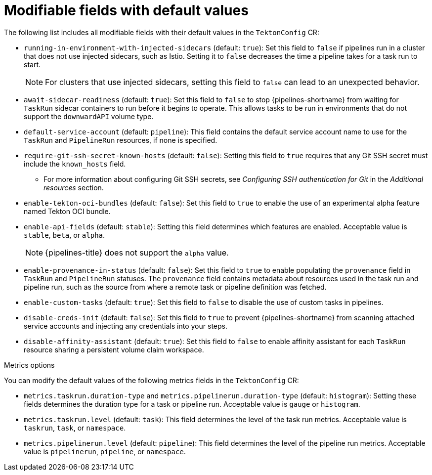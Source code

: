 // This module is included in the following assembly:
//
// *openshift_pipelines/customizing-configurations-in-the-tektonconfig-cr.adoc

:_mod-docs-content-type: REFERENCE
[id="op-modifiable-fields-with-default-values_{context}"]
= Modifiable fields with default values

The following list includes all modifiable fields with their default values in the `TektonConfig` CR:

* `running-in-environment-with-injected-sidecars` (default: `true`): Set this field to `false` if pipelines run in a cluster that does not use injected sidecars, such as Istio. Setting it to `false` decreases the time a pipeline takes for a task run to start.
+
[NOTE]
====
For clusters that use injected sidecars, setting this field to `false` can lead to an unexpected behavior.
====

* `await-sidecar-readiness` (default: `true`): Set this field to `false` to stop {pipelines-shortname} from waiting for `TaskRun` sidecar containers to run before it begins to operate. This allows tasks to be run in environments that do not support the `downwardAPI` volume type.

* `default-service-account` (default: `pipeline`): This field contains the default service account name to use for the `TaskRun` and `PipelineRun` resources, if none is specified.

* `require-git-ssh-secret-known-hosts` (default: `false`): Setting this field to `true` requires that any Git SSH secret must include the `known_hosts` field.

** For more information about configuring Git SSH secrets, see  _Configuring SSH authentication for Git_ in the _Additional resources_ section.

* `enable-tekton-oci-bundles` (default: `false`): Set this field to `true` to enable the use of an experimental alpha feature named Tekton OCI bundle.

* `enable-api-fields` (default: `stable`): Setting this field determines which features are enabled. Acceptable value is `stable`, `beta`, or `alpha`.
+
[NOTE]
====
{pipelines-title} does not support the `alpha` value.
====

* `enable-provenance-in-status` (default: `false`): Set this field to `true` to enable populating the `provenance` field in `TaskRun` and `PipelineRun` statuses. The `provenance` field contains metadata about resources used in the task run and pipeline run, such as the source from where a remote task or pipeline definition was fetched.

* `enable-custom-tasks` (default: `true`): Set this field to `false` to disable the use of custom tasks in pipelines.

* `disable-creds-init` (default: `false`): Set this field to `true` to prevent {pipelines-shortname} from scanning attached service accounts and injecting any credentials into your steps.

* `disable-affinity-assistant` (default: `true`): Set this field to `false` to enable affinity assistant for each `TaskRun` resource sharing a persistent volume claim workspace.

.Metrics options
You can modify the default values of the following metrics fields in the `TektonConfig` CR:

* `metrics.taskrun.duration-type` and `metrics.pipelinerun.duration-type` (default: `histogram`): Setting these fields determines the duration type for a task or pipeline run. Acceptable value is `gauge` or `histogram`.

* `metrics.taskrun.level` (default: `task`): This field determines the level of the task run metrics. Acceptable value is `taskrun`, `task`, or `namespace`.

* `metrics.pipelinerun.level` (default: `pipeline`): This field determines the level of the pipeline run metrics. Acceptable value is `pipelinerun`, `pipeline`, or `namespace`.